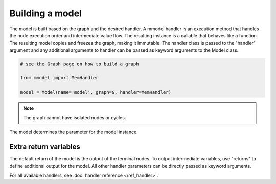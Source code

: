 Building a model
================

The model is built based on the graph and the desired handler. A mmodel
handler is an execution method that handles the node execution order and 
intermediate value flow. The resulting instance is a callable that behaves
like a function. The resulting model copies and freezes the graph, making
it immutable. The handler class is passed to the "handler" argument and
any additional arguments to handler can be passed as keyword arguments to the
Model class.

.. code-block:: python

    # see the Graph page on how to build a graph

    from mmodel import MemHandler

    model = Model(name='model', graph=G, handler=MemHandler)

.. Note::

    The graph cannot have isolated nodes or cycles.

The model determines the parameter for the model instance.

Extra return variables
----------------------------

The default return of the model is the output of the terminal nodes. To
output intermediate variables, use "returns" to define additional
output for the model. All other handler parameters can be directly passed
as keyword arguments.

For all available handlers, see :doc:`handler reference </ref_handler>`. 
